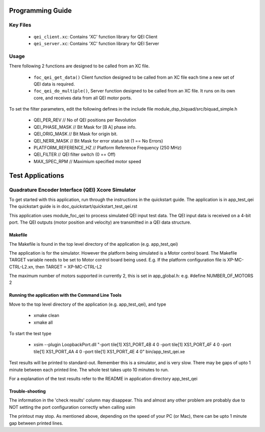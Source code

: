 Programming Guide
=================

Key Files
---------

   * ``qei_client.xc``: Contains 'XC' function library for QEI Client
   * ``qei_server.xc``: Contains 'XC' function library for QEI Server

Usage
-----

There following 2 functions are designed to be called from an XC file.

   * ``foc_qei_get_data()`` Client function designed to be called from an XC file each time a new set of QEI data is required.
   * ``foc_qei_do_multiple()``, Server function designed to be called from an XC file. It runs on its own core, and receives data from all QEI motor ports.

To set the filter parameters, edit the following defines in the include file module_dsp_biquad/src/biquad_simple.h

   * QEI_PER_REV  // No of QEI positions per Revolution
   * QEI_PHASE_MASK // Bit Mask for [B A] phase info.
   * QEI_ORIG_MASK // Bit Mask for origin bit.
   * QEI_NERR_MASK // Bit Mask for error status bit (1 == No Errors)
   * PLATFORM_REFERENCE_HZ // Platform Reference Frequency (250 MHz)
   * QEI_FILTER // QEI filter switch (0 == Off)
   * MAX_SPEC_RPM // Maximium specified motor speed

Test Applications
=================

Quadrature Encoder Interface (QEI) Xcore Simulator
--------------------------------------------------

To get started with this application, run through the instructions in the quickstart guide.
The application is in app_test_qei
The quickstart guide is in doc_quickstart/quickstart_test_qei.rst

This application uses module_foc_qei to process simulated QEI input test data.
The QEI input data is received on a 4-bit port.
The QEI outputs (motor position and velocity) are transmitted in a QEI data structure.

Makefile
........

The Makefile is found in the top level directory of the application (e.g. app_test_qei)

The application is for the simulator. 
However the platform being simulated is a Motor control board.
The Makefile TARGET variable needs to be set to Motor control board being used.
E.g. If the platform configuration file is XP-MC-CTRL-L2.xn, then
TARGET = XP-MC-CTRL-L2

The maximum number of motors supported in currently 2, this is set in app_global.h: e.g.
#define NUMBER_OF_MOTORS 2

Running the application with the Command Line Tools
...................................................

Move to the top level directory of the application (e.g. app_test_qei), and type

   * xmake clean
   * xmake all

To start the test type

   * xsim --plugin LoopbackPort.dll "-port tile[1] XS1_PORT_4B 4 0 -port tile[1] XS1_PORT_4F 4 0 -port tile[1] XS1_PORT_4A 4 0 -port tile[1] XS1_PORT_4E 4 0" bin/app_test_qei.xe

Test results will be printed to standard-out.
Remember this is a simulator, and is very slow.
There may be gaps of upto 1 minute between each printed line.
The whole test takes upto 10 minutes to run.

For a explanation of the test results refer to the README in application directory app_test_qei

Trouble-shooting
................

The information in the 'check results' column may disappear.
This and almost any other problem are probably due to NOT setting the port configuration correctly when calling xsim

The printout may stop.
As mentioned above, depending on the speed of your PC (or Mac), there can be upto 1 minute gap between printed lines.

